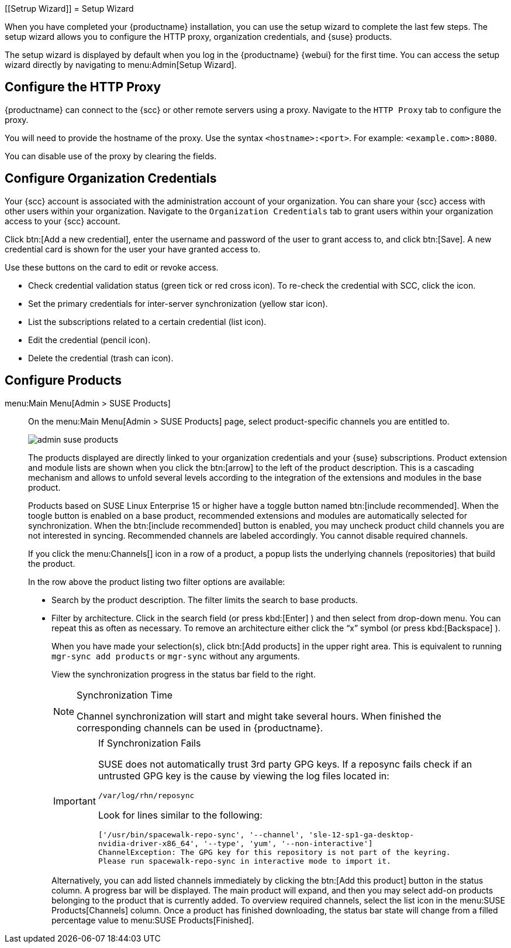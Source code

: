 [[Setrup Wizard]]
= Setup Wizard

When you have completed your {productname} installation, you can use the setup wizard to complete the last few steps.
The setup wizard allows you to configure the HTTP proxy, organization credentials, and {suse} products.

The setup wizard is displayed by default when you log in the {productname} {webui} for the first time.
You can access the setup wizard directly by navigating to menu:Admin[Setup Wizard].



== Configure the HTTP Proxy

{productname} can connect to the {scc} or other remote servers using a proxy.
Navigate to the [guimenu]``HTTP Proxy`` tab to configure the proxy.

You will need to provide the hostname of the proxy.
Use the syntax ``<hostname>:<port>``.
For example: ``<example.com>:8080``.

You can disable use of the proxy by clearing the fields.



== Configure Organization Credentials

Your {scc} account is associated with the administration account of your organization.
You can share your {scc} access with other users within your organization.
Navigate to the [guimenu]``Organization Credentials`` tab to grant users within your organization access to your {scc} account.

Click btn:[Add a new credential], enter the username and password of the user to grant access to, and click btn:[Save].
A new credential card is shown for the user your have granted access to.

Use these buttons on the card to edit or revoke access.

* Check credential validation status (green tick or red cross icon).
To re-check the credential with SCC, click the icon.
* Set the primary credentials for inter-server synchronization (yellow star icon).
* List the subscriptions related to a certain credential (list icon).
* Edit the credential (pencil icon).
* Delete the credential (trash can icon).



== Configure Products




[[vle.webui.admin.wizard.products]]
menu:Main Menu[Admin > SUSE Products]::
On the menu:Main Menu[Admin > SUSE Products] page, select product-specific channels you are entitled to.
+

image::admin_suse_products.png[scaledwidth=80%]
+

The products displayed are directly linked to your organization credentials and your {suse} subscriptions.
Product extension and module lists are shown when you click the btn:[arrow] to the left of the product description.
This is a cascading mechanism and allows to unfold several levels according to the integration of the extensions and modules in the base product.
+

Products based on SUSE Linux Enterprise 15 or higher have a toggle button named btn:[include recommended].
When the toogle button is enabled on a base product, recommended extensions and modules are automatically selected for synchronization.
When the btn:[include recommended] button is enabled, you may uncheck product child channels you are not interested in syncing.
Recommended channels are labeled accordingly.
You cannot disable required channels.
+

If you click the menu:Channels[] icon in a row of a product, a popup lists the underlying channels (repositories) that build the product.
+

In the row above the product listing two filter options are available:

* Search by the product description. The filter limits the search to base products.
* Filter by architecture.
Click in the search field (or press kbd:[Enter] ) and then select from drop-down menu.
You can repeat this as often as necessary.
To remove an architecture either click the "`x`" symbol (or press kbd:[Backspace] ).
+

When you have made your selection(s), click btn:[Add products] in the upper right area.
This is equivalent to running [command]``mgr-sync add products`` or [command]``mgr-sync`` without any arguments.
+

View the synchronization progress in the status bar field to the right.
+

[NOTE]
.Synchronization Time
====
Channel synchronization will start and might take several hours.
When finished the corresponding channels can be used in {productname}.
====
+

[IMPORTANT]
.If Synchronization Fails
====
SUSE does not automatically trust 3rd party GPG keys.
If a reposync fails check if an untrusted GPG key is the cause by viewing the log files located in:

----
/var/log/rhn/reposync
----

Look for lines similar to the following:

----
['/usr/bin/spacewalk-repo-sync', '--channel', 'sle-12-sp1-ga-desktop-
nvidia-driver-x86_64', '--type', 'yum', '--non-interactive']
ChannelException: The GPG key for this repository is not part of the keyring.
Please run spacewalk-repo-sync in interactive mode to import it.
----
====
+

Alternatively, you can add listed channels immediately by clicking the btn:[Add this product] button in the status column.
A progress bar will be displayed.
The main product will expand, and then you may select add-on products belonging to the product that is currently added.
To overview required channels, select the list icon in the menu:SUSE Products[Channels] column.
Once a product has finished downloading, the status bar state will change from a filled percentage value to menu:SUSE Products[Finished].

